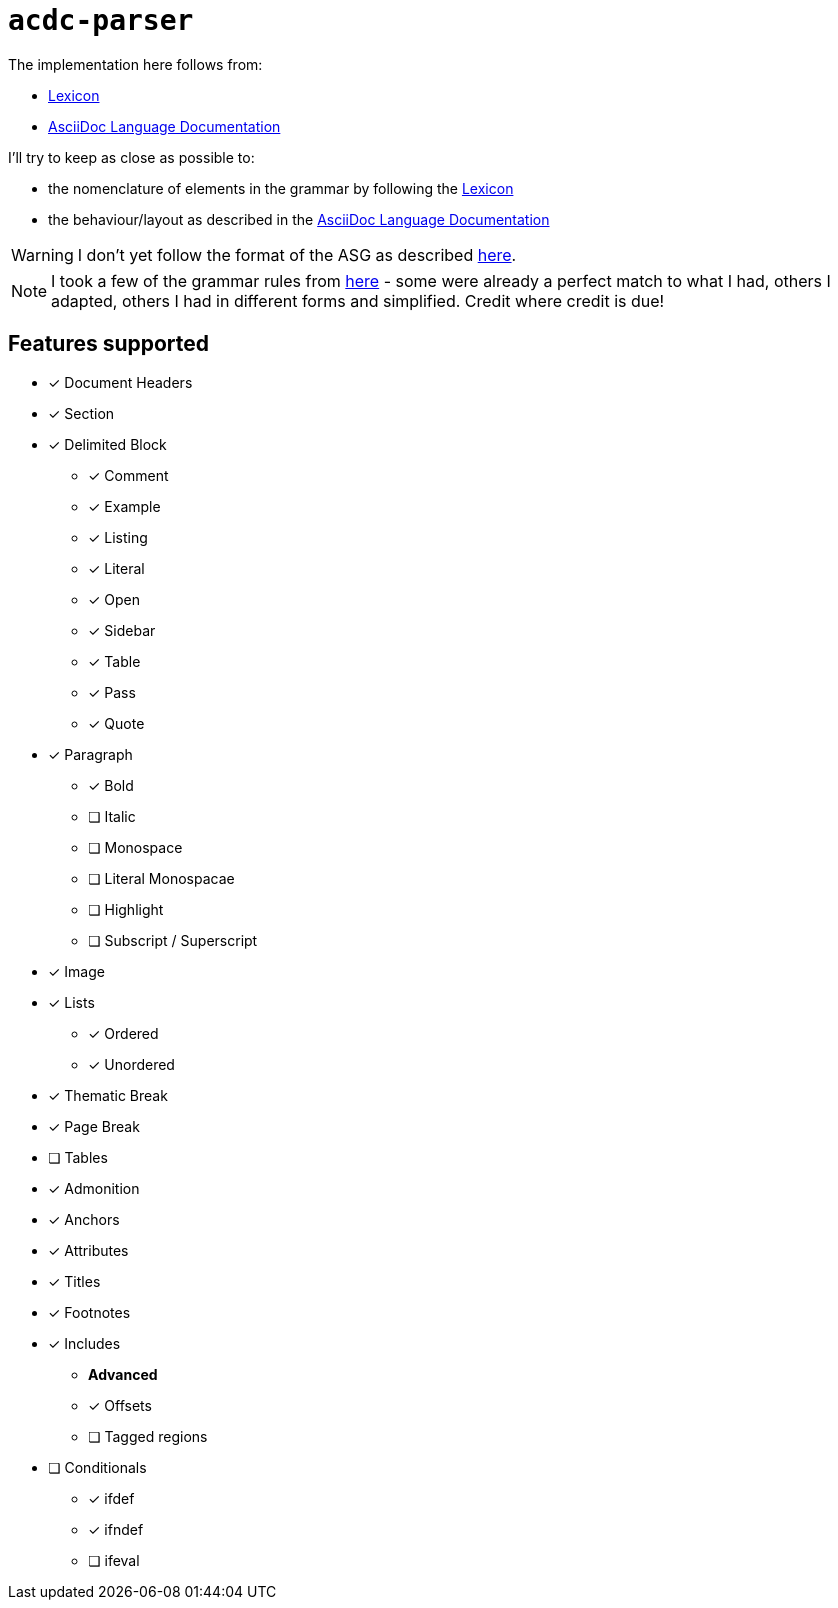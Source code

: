 # `acdc-parser`

The implementation here follows from:

* https://gitlab.eclipse.org/eclipse/asciidoc-lang/asciidoc-lang/-/blob/main/spec/modules/ROOT/pages/lexicon.adoc[Lexicon]
* https://docs.asciidoctor.org/asciidoc/latest[AsciiDoc Language Documentation]

I'll try to keep as close as possible to:

* the nomenclature of elements in the grammar by following the https://gitlab.eclipse.org/eclipse/asciidoc-lang/asciidoc-lang/-/blob/main/spec/modules/ROOT/pages/lexicon.adoc[Lexicon]
* the behaviour/layout as described in the https://docs.asciidoctor.org/asciidoc/latest[AsciiDoc Language Documentation]

WARNING: I don't yet follow the format of the ASG as described https://gitlab.eclipse.org/eclipse/asciidoc-lang/asciidoc-lang/-/tree/main/asg?ref_type=heads[here].

NOTE: I took a few of the grammar rules from https://github.com/kober-systems/literate_programming_toolsuite/blob/master/asciidoctrine/src/reader/asciidoc.pest[here] - some were already a perfect match to what I had, others I adapted, others I had in different forms and simplified. Credit where credit is due!

## Features supported

* [*] Document Headers
* [*] Section
* [*] Delimited Block
** [*] Comment
** [*] Example
** [*] Listing
** [*] Literal
** [*] Open
** [*] Sidebar
** [*] Table
** [*] Pass
** [*] Quote
* [*] Paragraph
** [*] Bold
** [ ] Italic
** [ ] Monospace
** [ ] Literal Monospacae
** [ ] Highlight
** [ ] Subscript / Superscript
* [*] Image
* [*] Lists
** [*] Ordered
** [*] Unordered
* [*] Thematic Break
* [*] Page Break
* [ ] Tables
* [*] Admonition
* [*] Anchors
* [*] Attributes
* [*] Titles
* [*] Footnotes
* [*] Includes
** *Advanced*
** [*] Offsets
** [ ] Tagged regions
* [ ] Conditionals
** [*] ifdef
** [*] ifndef
** [ ] ifeval
